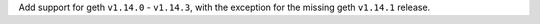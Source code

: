 Add support for geth ``v1.14.0`` - ``v1.14.3``, with the exception for the missing geth ``v1.14.1`` release.
